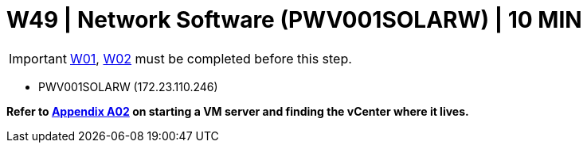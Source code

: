 =  W49 | Network Software (PWV001SOLARW) | 10 MIN

===================
IMPORTANT: xref:chapter4/tier0/windows/W01.adoc[W01], xref:chapter4/tier0/windows/W02.adoc[W02] must be completed before this step.
===================


- PWV001SOLARW (172.23.110.246)

*Refer to xref:chapter4/appendix/A02.adoc[Appendix A02] on starting a VM server and finding the vCenter where it lives.*